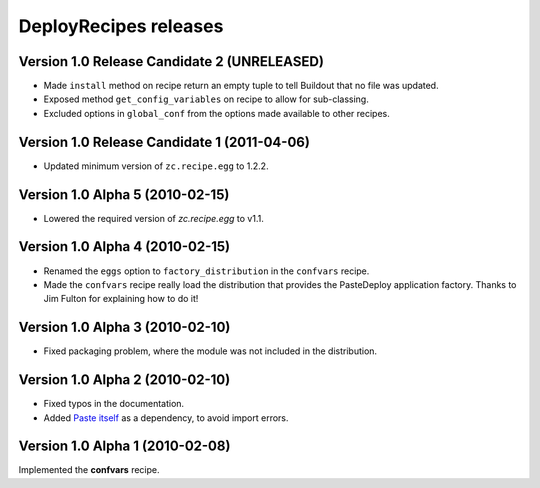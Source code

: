 **DeployRecipes** releases
==========================

Version 1.0 Release Candidate 2 (UNRELEASED)
--------------------------------------------

- Made ``install`` method on recipe return an empty tuple to tell Buildout that
  no file was updated.
- Exposed method ``get_config_variables`` on recipe to allow for sub-classing.
- Excluded options in ``global_conf`` from the options made available to other
  recipes.


Version 1.0 Release Candidate 1 (2011-04-06)
--------------------------------------------

- Updated minimum version of ``zc.recipe.egg`` to 1.2.2.


Version 1.0 Alpha 5 (2010-02-15)
--------------------------------

- Lowered the required version of *zc.recipe.egg* to v1.1.


Version 1.0 Alpha 4 (2010-02-15)
--------------------------------

- Renamed the ``eggs`` option to ``factory_distribution`` in the ``confvars``
  recipe.
- Made the ``confvars`` recipe really load the distribution that provides the
  PasteDeploy application factory. Thanks to Jim Fulton for explaining how to
  do it!


Version 1.0 Alpha 3 (2010-02-10)
--------------------------------

- Fixed packaging problem, where the module was not included in the distribution.


Version 1.0 Alpha 2 (2010-02-10)
--------------------------------

- Fixed typos in the documentation.
- Added `Paste itself <http://pythonpaste.org/>`_ as a dependency, to avoid
  import errors.


Version 1.0 Alpha 1 (2010-02-08)
--------------------------------

Implemented the **confvars** recipe.
